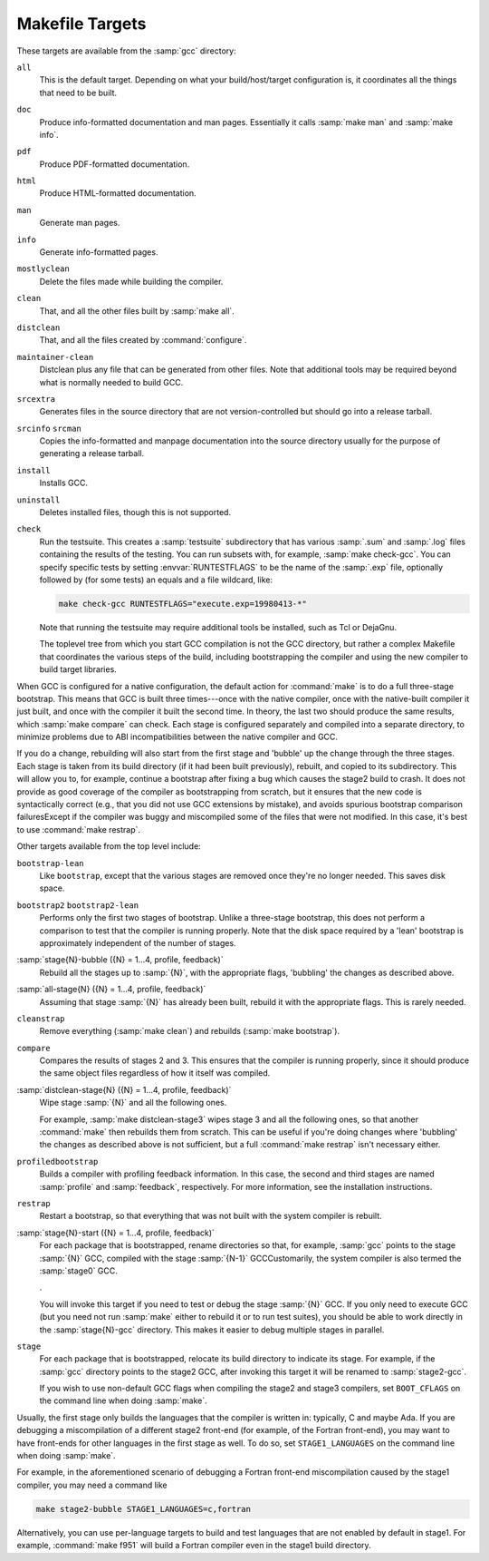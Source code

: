 ..
  Copyright 1988-2022 Free Software Foundation, Inc.
  This is part of the GCC manual.
  For copying conditions, see the copyright.rst file.

.. index:: makefile targets, targets, makefile

.. _makefile:

Makefile Targets
^^^^^^^^^^^^^^^^

These targets are available from the :samp:`gcc` directory:

``all``
  This is the default target.  Depending on what your build/host/target
  configuration is, it coordinates all the things that need to be built.

``doc``
  Produce info-formatted documentation and man pages.  Essentially it
  calls :samp:`make man` and :samp:`make info`.

``pdf``
  Produce PDF-formatted documentation.

``html``
  Produce HTML-formatted documentation.

``man``
  Generate man pages.

``info``
  Generate info-formatted pages.

``mostlyclean``
  Delete the files made while building the compiler.

``clean``
  That, and all the other files built by :samp:`make all`.

``distclean``
  That, and all the files created by :command:`configure`.

``maintainer-clean``
  Distclean plus any file that can be generated from other files.  Note
  that additional tools may be required beyond what is normally needed to
  build GCC.

``srcextra``
  Generates files in the source directory that are not version-controlled but
  should go into a release tarball.

``srcinfo`` ``srcman``
  Copies the info-formatted and manpage documentation into the source
  directory usually for the purpose of generating a release tarball.

``install``
  Installs GCC.

``uninstall``
  Deletes installed files, though this is not supported.

``check``
  Run the testsuite.  This creates a :samp:`testsuite` subdirectory that
  has various :samp:`.sum` and :samp:`.log` files containing the results of
  the testing.  You can run subsets with, for example, :samp:`make check-gcc`.
  You can specify specific tests by setting :envvar:`RUNTESTFLAGS` to be the name
  of the :samp:`.exp` file, optionally followed by (for some tests) an equals
  and a file wildcard, like:

  .. code-block:: c++

    make check-gcc RUNTESTFLAGS="execute.exp=19980413-*"

  Note that running the testsuite may require additional tools be
  installed, such as Tcl or DejaGnu.

  The toplevel tree from which you start GCC compilation is not
  the GCC directory, but rather a complex Makefile that coordinates
  the various steps of the build, including bootstrapping the compiler
  and using the new compiler to build target libraries.

When GCC is configured for a native configuration, the default action
for :command:`make` is to do a full three-stage bootstrap.  This means
that GCC is built three times---once with the native compiler, once with
the native-built compiler it just built, and once with the compiler it
built the second time.  In theory, the last two should produce the same
results, which :samp:`make compare` can check.  Each stage is configured
separately and compiled into a separate directory, to minimize problems
due to ABI incompatibilities between the native compiler and GCC.

If you do a change, rebuilding will also start from the first stage
and 'bubble' up the change through the three stages.  Each stage
is taken from its build directory (if it had been built previously),
rebuilt, and copied to its subdirectory.  This will allow you to, for
example, continue a bootstrap after fixing a bug which causes the
stage2 build to crash.  It does not provide as good coverage of the
compiler as bootstrapping from scratch, but it ensures that the new
code is syntactically correct (e.g., that you did not use GCC extensions
by mistake), and avoids spurious bootstrap comparison
failuresExcept if the compiler was buggy and miscompiled
some of the files that were not modified.  In this case, it's best
to use :command:`make restrap`.

Other targets available from the top level include:

``bootstrap-lean``
  Like ``bootstrap``, except that the various stages are removed once
  they're no longer needed.  This saves disk space.

``bootstrap2`` ``bootstrap2-lean``
  Performs only the first two stages of bootstrap.  Unlike a three-stage
  bootstrap, this does not perform a comparison to test that the compiler
  is running properly.  Note that the disk space required by a 'lean'
  bootstrap is approximately independent of the number of stages.

:samp:`stage{N}-bubble ({N} = 1...4, profile, feedback)`
  Rebuild all the stages up to :samp:`{N}`, with the appropriate flags,
  'bubbling' the changes as described above.

:samp:`all-stage{N} ({N} = 1...4, profile, feedback)`
  Assuming that stage :samp:`{N}` has already been built, rebuild it with the
  appropriate flags.  This is rarely needed.

``cleanstrap``
  Remove everything (:samp:`make clean`) and rebuilds (:samp:`make bootstrap`).

``compare``
  Compares the results of stages 2 and 3.  This ensures that the compiler
  is running properly, since it should produce the same object files
  regardless of how it itself was compiled.

:samp:`distclean-stage{N} ({N} = 1...4, profile, feedback)`
  Wipe stage :samp:`{N}` and all the following ones.

  For example,
  :samp:`make distclean-stage3` wipes stage 3 and all the following ones,
  so that another :command:`make` then rebuilds them from scratch.
  This can be useful if you're doing changes where
  'bubbling' the changes as described above is not sufficient,
  but a full :command:`make restrap` isn't necessary either.

``profiledbootstrap``
  Builds a compiler with profiling feedback information.  In this case,
  the second and third stages are named :samp:`profile` and :samp:`feedback`,
  respectively.  For more information, see the installation instructions.

``restrap``
  Restart a bootstrap, so that everything that was not built with
  the system compiler is rebuilt.

:samp:`stage{N}-start ({N} = 1...4, profile, feedback)`
  For each package that is bootstrapped, rename directories so that,
  for example, :samp:`gcc` points to the stage :samp:`{N}` GCC, compiled
  with the stage :samp:`{N-1}` GCCCustomarily, the system compiler
  is also termed the :samp:`stage0` GCC.

  .

  You will invoke this target if you need to test or debug the
  stage :samp:`{N}` GCC.  If you only need to execute GCC (but you need
  not run :samp:`make` either to rebuild it or to run test suites),
  you should be able to work directly in the :samp:`stage{N}-gcc`
  directory.  This makes it easier to debug multiple stages in
  parallel.

``stage``
  For each package that is bootstrapped, relocate its build directory
  to indicate its stage.  For example, if the :samp:`gcc` directory
  points to the stage2 GCC, after invoking this target it will be
  renamed to :samp:`stage2-gcc`.

  If you wish to use non-default GCC flags when compiling the stage2 and
  stage3 compilers, set ``BOOT_CFLAGS`` on the command line when doing
  :samp:`make`.

Usually, the first stage only builds the languages that the compiler
is written in: typically, C and maybe Ada.  If you are debugging a
miscompilation of a different stage2 front-end (for example, of the
Fortran front-end), you may want to have front-ends for other languages
in the first stage as well.  To do so, set ``STAGE1_LANGUAGES``
on the command line when doing :samp:`make`.

For example, in the aforementioned scenario of debugging a Fortran
front-end miscompilation caused by the stage1 compiler, you may need a
command like

.. code-block:: c++

  make stage2-bubble STAGE1_LANGUAGES=c,fortran

Alternatively, you can use per-language targets to build and test
languages that are not enabled by default in stage1.  For example,
:command:`make f951` will build a Fortran compiler even in the stage1
build directory.
